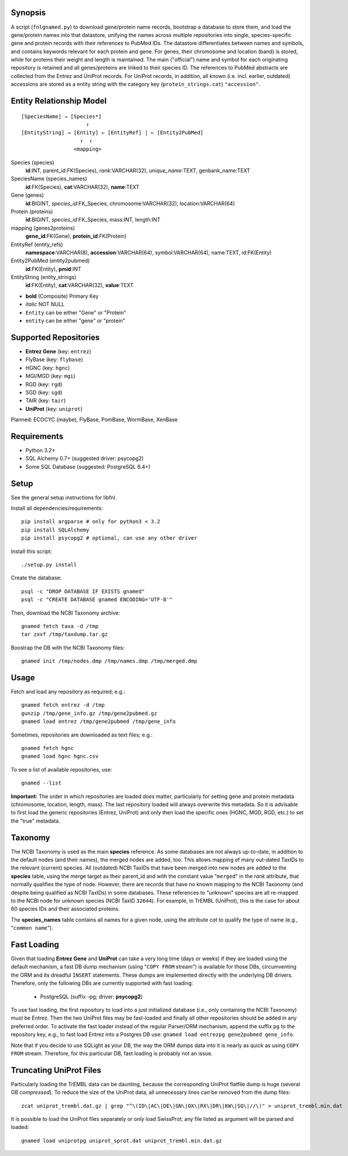 Synopsis
========

A script (``fnlgnamed.py``) to download gene/protein name records, bootstrap a
database to store them, and load the gene/protein names into that datastore,
unifying the names across multiple repositories into single, species-specific
gene and protein records with their references to PubMed IDs. The datastore
differentiates between names and symbols, and contains keywords relevant for
each protein and gene. For genes, their chromosome and location (band) is
stored, while for proteins their weight and length is maintained. The main
("official") name and symbol for each originating repository is retained and
all genes/proteins are linked to their species ID. The references to PubMed
abstracts are collected from the Entrez and UniProt records. For UniProt
records, in addition, all known (i.e. incl. earlier, outdated) accessions are
stored as a entity string with the category key (``protein_strings.cat``)
``"accession"``.

Entity Relationship Model
=========================

::

    [SpeciesName] → [Species*]
                         ↑
    [EntityString] → [Entity] ← [EntityRef] | ← [Entity2PubMed]
                       ↑  ↑
                     <mapping>

Species (species)
  **id**:INT, parent_id:FK(Species), *rank*:VARCHAR(32),
  *unique_name*:TEXT, genbank_name:TEXT

SpeciesName (species_names)
  **id**:FK(Species), **cat**:VARCHAR(32), **name**:TEXT

Gene (genes)
  **id**:BIGINT, *species_id*:FK_Species,
  chromosome:VARCHAR(32), location:VARCHAR(64)

Protein (proteins)
  **id**:BIGINT, *species_id*:FK_Species,
  mass:INT, length:INT

mapping (genes2proteins)
  **gene_id**:FK(Gene), **protein_id**:FK(Protein)

EntityRef (entity_refs)
  **namespace**:VARCHAR(8), **accession**:VARCHAR(64),
  symbol:VARCHAR(64), name:TEXT, id:FK(Entity)

Entity2PubMed (entity2pubmed)
  **id**:FK(Entity), **pmid**:INT

EntityString (entity_strings)
  **id**:FK(Entity), **cat**:VARCHAR(32), **value**:TEXT

- **bold** (Composite) Primary Key
- *italic* NOT NULL
- ``Entity`` can be either "Gene" or "Protein"
- ``entity`` can be either "gene" or "protein"

Supported Repositories
======================

- **Entrez Gene** (key: ``entrez``)
- FlyBase (key: ``flybase``)
- HGNC (key: ``hgnc``)
- MGI/MGD (key: ``mgi``)
- RGD (key: ``rgd``)
- SGD (key: ``sgd``)
- TAIR (key: ``tair``)
- **UniProt** (key: ``uniprot``)

Planned: ECOCYC (maybe), FlyBase, PomBase, WormBase, XenBase


Requirements
============

- Python 3.2+
- SQL Alchemy 0.7+ (suggested driver: psycopg2)
- Some SQL Database (suggested: PostgreSQL 8.4+)

Setup
=====

See the general setup instructions for libfnl.

Install all dependencies/requirements::

    pip install argparse # only for python3 < 3.2
    pip install SQLAlchemy
    pip install psycopg2 # optional, can use any other driver

Install this script::

    ./setup.py install

Create the database::

    psql -c "DROP DATABASE IF EXISTS gnamed"
    psql -c "CREATE DATABASE gnamed ENCODING='UTF-8'"

Then, download the NCBI Taxonomy archive::

    gnamed fetch taxa -d /tmp
    tar zxvf /tmp/taxdump.tar.gz

Boostrap the DB with the NCBI Taxonomy files::

    gnamed init /tmp/nodes.dmp /tmp/names.dmp /tmp/merged.dmp

Usage
=====

Fetch and load any repository as required; e.g.::

    gnamed fetch entrez -d /tmp
    gunzip /tmp/gene_info.gz /tmp/gene2pubmed.gz
    gnamed load entrez /tmp/gene2pubmed /tmp/gene_info

Sometimes, repositories are downloaded as text files; e.g.::

    gnamed fetch hgnc
    gnamed load hgnc hgnc.csv

To see a list of available repositories, use::

    gnamed --list

**Important:** The order in which repositories are loaded *does* matter,
particularly for setting gene and protein metadata (chromosome, location,
length, mass). The last repository loaded will always overwrite this metadata.
So it is advisable to first load the generic repositories (Entrez, UniProt)
and only then load the specific ones (HGNC, MGD, RGD, etc.) to set the "true"
metadata.

Taxonomy
========

The NCBI Taxonomy is used as the main **species** reference. As some databases
are not always up-to-date, in addition to the default nodes (and their names),
the merged nodes are added, too. This allows mapping of many out-dated TaxIDs
to the relevant (current) species. All (outdated) NCBI TaxIDs that have
been merged into new nodes are added to the **species** table, using the merge
target as their parent_id and with the constant value "``merged``" in the
*rank* attribute, that normally qualifies the type of node. However, there are
records that have no known mapping to the NCBI Taxonomy (and despite being
qualified as NCBI TaxIDs) in some databases. These references to "unknown"
species are all re-mapped to the NCBI node for unknown species (NCBI TaxID
``32644``). For example, in TrEMBL (UniProt), this is the case for about 60
species IDs and their associated proteins.

The **species_names** table contains all names for a given node, using the
attribute *cat* to qualify the type of name (e.g., "``common name``").

Fast Loading
============

Given that loading **Entrez Gene** and **UniProt** can take a very long time
(days or weeks) if they are loaded using the default mechanism, a fast DB
dump mechanism (using "``COPY FROM`` stream") is available for those DBs,
circumventing the ORM and its dreadful ``INSERT`` statements. These dumps are
implemented directly with the underlying DB drivers. Therefore, only the
following DBs are currently supported with fast loading:

  - PostgreSQL (suffix -pg; driver: **psycopg2**)

To use fast loading, the first repository to load into a just initialized
database (i.e., only containing the NCBI Taxonomy) must be Entrez. Then the
two UniProt files may be fast-loaded and finally all other repositories should
be added in any preferred order. To activate the fast loader instead of the
regular Parser/ORM mechanism, append the suffix ``pg`` to the repository key,
e.g., to fast load Entrez into a Postgres DB use:
``gnamed load entrezpg gene2pubmed gene_info``.

Note that if you decide to use SQLight as your DB, the way the ORM dumps data
into it is nearly as quick as using ``COPY FROM`` stream. Therefore, for this
particular DB, fast loading is probably not an issue.

Truncating UniProt Files
========================

Particularly loading the TrEMBL data can be daunting, because the corresponding
UniProt flatfile dump is huge (several GB *compressed*). To reduce the size of
the UniProt data, all unnecessary lines can be removed from the dump files::

    zcat uniprot_trembl.dat.gz | grep "^\(ID\|AC\|DE\|GN\|OX\|RX\|DR\|KW\|SQ\|//\)" > uniprot_trembl.min.dat

It is possible to load the UniProt files separately or only load
SwissProt; any file listed as argument will be parsed and loaded::

    gnamed load uniprotpg uniprot_sprot.dat uniprot_trembl.min.dat.gz
